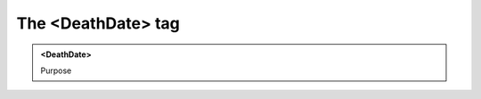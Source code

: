 ===================
The <DeathDate> tag
===================
   
.. admonition:: <DeathDate>
   
   Purpose


